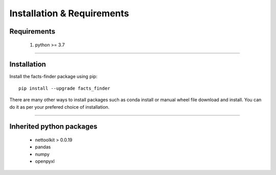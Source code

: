 Installation & Requirements
#############################

Requirements
==================

	1. python >= 3.7

-----------------

Installation
==================

Install the facts-finder package using pip::

    pip install --upgrade facts_finder
	
There are many other ways to install packages such as conda install or manual wheel file download and install.
You can do it as per your prefered choice of installation.
	


---------------------------

Inherited python packages
====================================

	* nettoolkit > 0.0.19
	* pandas
	* numpy
	* openpyxl

